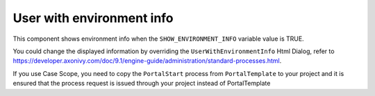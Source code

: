.. _customization-user-with-environment-info:

User with environment info
==========================

This component shows environment info when the ``SHOW_ENVIRONMENT_INFO`` variable value is TRUE.

|user-with-environment-info|

You could change the displayed information by overriding the ``UserWithEnvironmentInfo`` Html Dialog, refer to 
`<https://developer.axonivy.com/doc/9.1/engine-guide/administration/standard-processes.html>`_.

If you use Case Scope, you need to copy the ``PortalStart`` process from ``PortalTemplate`` to your project and
it is ensured that the process request is issued through your project instead of PortalTemplate

.. |user-with-environment-info| image:: ../../screenshots/dashboard/environment-info.png